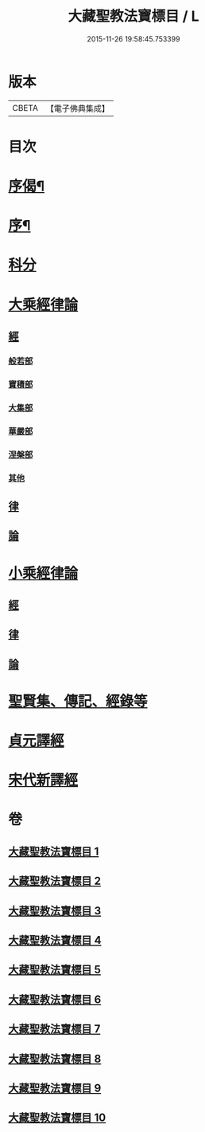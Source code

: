 #+TITLE: 大藏聖教法寶標目 / L
#+DATE: 2015-11-26 19:58:45.753399
* 版本
 |     CBETA|【電子佛典集成】|

* 目次
* [[file:KR6s0102_001.txt::001-0507a2][序偈¶]]
* [[file:KR6s0102_001.txt::0508a2][序¶]]
* [[file:KR6s0102_001.txt::0508b11][科分]]
* [[file:KR6s0102_001.txt::0512a1][大乘經律論]]
** [[file:KR6s0102_001.txt::0512a2][經]]
*** [[file:KR6s0102_001.txt::0512a2][般若部]]
*** [[file:KR6s0102_001.txt::0523b5][寶積部]]
*** [[file:KR6s0102_002.txt::0539a15][大集部]]
*** [[file:KR6s0102_002.txt::0544b12][華嚴部]]
*** [[file:KR6s0102_002.txt::0549b9][涅槃部]]
*** [[file:KR6s0102_002.txt::0552a10][其他]]
** [[file:KR6s0102_005.txt::0610a7][律]]
** [[file:KR6s0102_005.txt::0613b3][論]]
* [[file:KR6s0102_006.txt::0626a6][小乘經律論]]
** [[file:KR6s0102_006.txt::0626a6][經]]
** [[file:KR6s0102_007.txt::0656a1][律]]
** [[file:KR6s0102_008.txt::0663b9][論]]
* [[file:KR6s0102_008.txt::0671b2][聖賢集、傳記、經錄等]]
* [[file:KR6s0102_009.txt::0684b4][貞元譯經]]
* [[file:KR6s0102_010.txt::010-0699a1][宋代新譯經]]
* 卷
** [[file:KR6s0102_001.txt][大藏聖教法寶標目 1]]
** [[file:KR6s0102_002.txt][大藏聖教法寶標目 2]]
** [[file:KR6s0102_003.txt][大藏聖教法寶標目 3]]
** [[file:KR6s0102_004.txt][大藏聖教法寶標目 4]]
** [[file:KR6s0102_005.txt][大藏聖教法寶標目 5]]
** [[file:KR6s0102_006.txt][大藏聖教法寶標目 6]]
** [[file:KR6s0102_007.txt][大藏聖教法寶標目 7]]
** [[file:KR6s0102_008.txt][大藏聖教法寶標目 8]]
** [[file:KR6s0102_009.txt][大藏聖教法寶標目 9]]
** [[file:KR6s0102_010.txt][大藏聖教法寶標目 10]]
